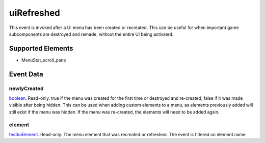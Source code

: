 uiRefreshed
====================================================================================================

This event is invoked after a UI menu has been created or recreated. This can be useful for when important game subcomponents are destroyed and remade, without the entire UI being activated.

Supported Elements
----------------------------------------------------------------------------------------------------

- MenuStat_scroll_pane

Event Data
----------------------------------------------------------------------------------------------------

newlyCreated
~~~~~~~~~~~~~~~~~~~~~~~~~~~~~~~~~~~~~~~~~~~~~~~~~~~~~~~~~~~~~~~~~~~~~~~~~~~~~~~~~~~~~~~~~~~~~~~~~~~~

`boolean`_. Read-only. true if the menu was created for the first time or destroyed and re-created; false if it was made visible after being hidden. This can be used when adding custom elements to a menu, as elements previously added will still exist if the menu was hidden. If the menu was re-created, the elements will need to be added again.

element
~~~~~~~~~~~~~~~~~~~~~~~~~~~~~~~~~~~~~~~~~~~~~~~~~~~~~~~~~~~~~~~~~~~~~~~~~~~~~~~~~~~~~~~~~~~~~~~~~~~~

`tes3uiElement`_. Read-only. The menu element that was recreated or refreshed. The event is filtered on element.name

.. _`tes3uiElement`: ../../lua/type/tes3uiElement.html
.. _`boolean`: ../../lua/type/boolean.html
